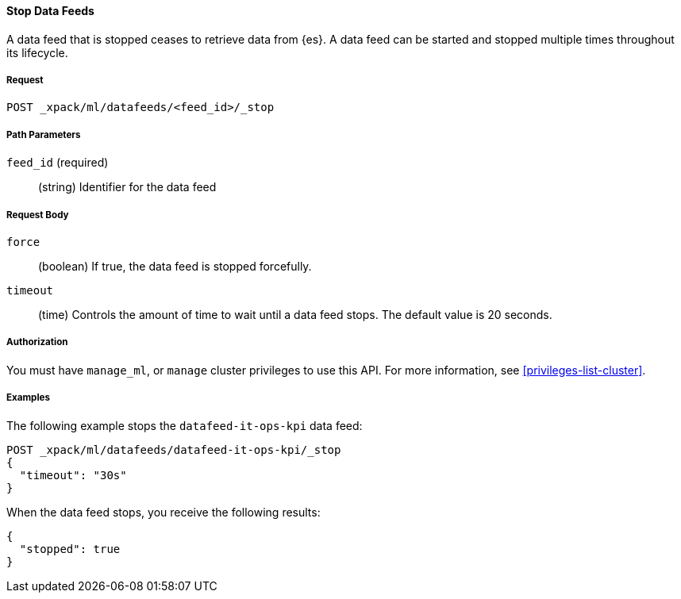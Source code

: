 //lcawley Verified example output 2017-04-11
[[ml-stop-datafeed]]
==== Stop Data Feeds

A data feed that is stopped ceases to retrieve data from {es}.
A data feed can be started and stopped multiple times throughout its lifecycle.

===== Request

`POST _xpack/ml/datafeeds/<feed_id>/_stop`

//===== Description

===== Path Parameters

`feed_id` (required)::
  (string) Identifier for the data feed

===== Request Body

`force`::
  (boolean) If true, the data feed is stopped forcefully.

`timeout`::
  (time) Controls the amount of time to wait until a data feed stops.
  The default value is 20 seconds.


===== Authorization

You must have `manage_ml`, or `manage` cluster privileges to use this API.
For more information, see <<privileges-list-cluster>>.

===== Examples

The following example stops the `datafeed-it-ops-kpi` data feed:

[source,js]
--------------------------------------------------
POST _xpack/ml/datafeeds/datafeed-it-ops-kpi/_stop
{
  "timeout": "30s"
}
--------------------------------------------------
// CONSOLE
// TEST[skip:todo]

When the data feed stops, you receive the following results:
[source,js]
----
{
  "stopped": true
}
----

